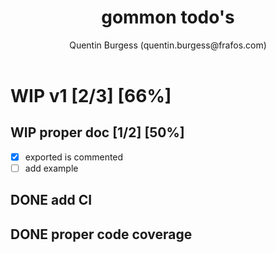#+TITLE: gommon todo's
#+AUTHOR: Quentin Burgess (quentin.burgess@frafos.com)
#+DESCRIPTION: Quick summary of gommon's todos

* WIP v1 [2/3] [66%]
** WIP proper doc [1/2] [50%]
   - [X] exported is commented
   - [ ] add example
** DONE add CI
   CLOSED: [2020-04-08 Wed 12:34]
** DONE proper code coverage
   CLOSED: [2020-04-08 Wed 12:34]
